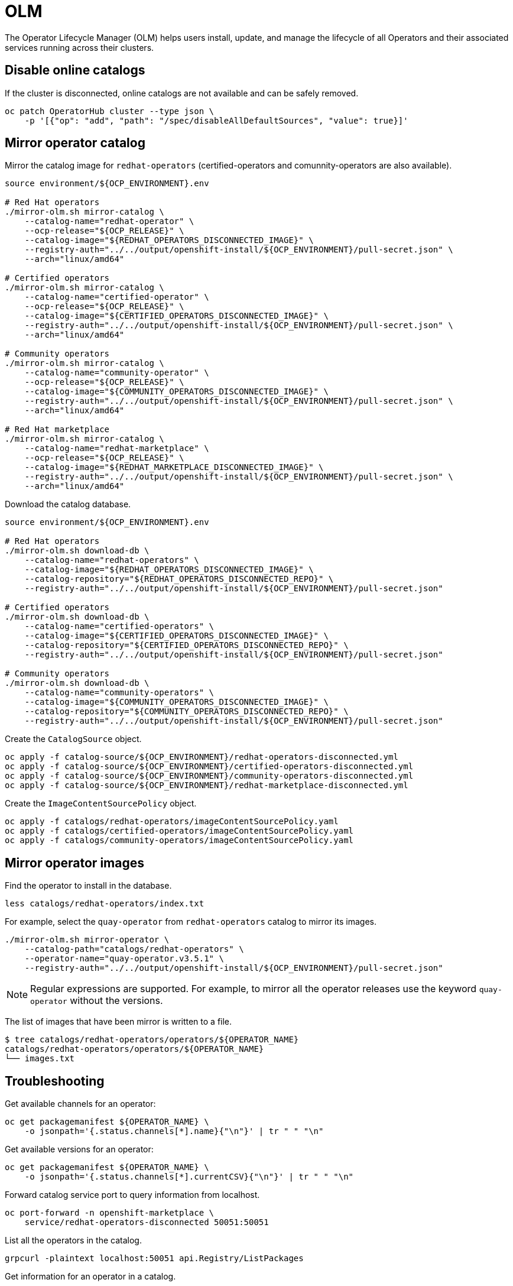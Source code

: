 = OLM

The Operator Lifecycle Manager (OLM) helps users install, update, and manage the
lifecycle of all Operators and their associated services running across their
clusters.

== Disable online catalogs

If the cluster is disconnected, online catalogs are not available and can be
safely removed.

[source,shell]
----
oc patch OperatorHub cluster --type json \
    -p '[{"op": "add", "path": "/spec/disableAllDefaultSources", "value": true}]'
----

== Mirror operator catalog

Mirror the catalog image for `+redhat-operators+` (certified-operators and
comunnity-operators are also available).

[source,shell]
----
source environment/${OCP_ENVIRONMENT}.env

# Red Hat operators
./mirror-olm.sh mirror-catalog \
    --catalog-name="redhat-operator" \
    --ocp-release="${OCP_RELEASE}" \
    --catalog-image="${REDHAT_OPERATORS_DISCONNECTED_IMAGE}" \
    --registry-auth="../../output/openshift-install/${OCP_ENVIRONMENT}/pull-secret.json" \
    --arch="linux/amd64"

# Certified operators
./mirror-olm.sh mirror-catalog \
    --catalog-name="certified-operator" \
    --ocp-release="${OCP_RELEASE}" \
    --catalog-image="${CERTIFIED_OPERATORS_DISCONNECTED_IMAGE}" \
    --registry-auth="../../output/openshift-install/${OCP_ENVIRONMENT}/pull-secret.json" \
    --arch="linux/amd64"

# Community operators
./mirror-olm.sh mirror-catalog \
    --catalog-name="community-operator" \
    --ocp-release="${OCP_RELEASE}" \
    --catalog-image="${COMMUNITY_OPERATORS_DISCONNECTED_IMAGE}" \
    --registry-auth="../../output/openshift-install/${OCP_ENVIRONMENT}/pull-secret.json" \
    --arch="linux/amd64"

# Red Hat marketplace
./mirror-olm.sh mirror-catalog \
    --catalog-name="redhat-marketplace" \
    --ocp-release="${OCP_RELEASE}" \
    --catalog-image="${REDHAT_MARKETPLACE_DISCONNECTED_IMAGE}" \
    --registry-auth="../../output/openshift-install/${OCP_ENVIRONMENT}/pull-secret.json" \
    --arch="linux/amd64"
----

Download the catalog database.

[source,shell]
----
source environment/${OCP_ENVIRONMENT}.env

# Red Hat operators
./mirror-olm.sh download-db \
    --catalog-name="redhat-operators" \
    --catalog-image="${REDHAT_OPERATORS_DISCONNECTED_IMAGE}" \
    --catalog-repository="${REDHAT_OPERATORS_DISCONNECTED_REPO}" \
    --registry-auth="../../output/openshift-install/${OCP_ENVIRONMENT}/pull-secret.json"

# Certified operators
./mirror-olm.sh download-db \
    --catalog-name="certified-operators" \
    --catalog-image="${CERTIFIED_OPERATORS_DISCONNECTED_IMAGE}" \
    --catalog-repository="${CERTIFIED_OPERATORS_DISCONNECTED_REPO}" \
    --registry-auth="../../output/openshift-install/${OCP_ENVIRONMENT}/pull-secret.json"

# Community operators
./mirror-olm.sh download-db \
    --catalog-name="community-operators" \
    --catalog-image="${COMMUNITY_OPERATORS_DISCONNECTED_IMAGE}" \
    --catalog-repository="${COMMUNITY_OPERATORS_DISCONNECTED_REPO}" \
    --registry-auth="../../output/openshift-install/${OCP_ENVIRONMENT}/pull-secret.json"
----

Create the `+CatalogSource+` object.

[source,shell]
----
oc apply -f catalog-source/${OCP_ENVIRONMENT}/redhat-operators-disconnected.yml
oc apply -f catalog-source/${OCP_ENVIRONMENT}/certified-operators-disconnected.yml
oc apply -f catalog-source/${OCP_ENVIRONMENT}/community-operators-disconnected.yml
oc apply -f catalog-source/${OCP_ENVIRONMENT}/redhat-marketplace-disconnected.yml
----

Create the `+ImageContentSourcePolicy+` object.

[source,shell]
----
oc apply -f catalogs/redhat-operators/imageContentSourcePolicy.yaml
oc apply -f catalogs/certified-operators/imageContentSourcePolicy.yaml
oc apply -f catalogs/community-operators/imageContentSourcePolicy.yaml
----

== Mirror operator images

Find the operator to install in the database.

[source,shell]
----
less catalogs/redhat-operators/index.txt
----

For example, select the `+quay-operator+` from `+redhat-operators+` catalog to 
mirror its images.

[source,shell]
----
./mirror-olm.sh mirror-operator \
    --catalog-path="catalogs/redhat-operators" \
    --operator-name="quay-operator.v3.5.1" \
    --registry-auth="../../output/openshift-install/${OCP_ENVIRONMENT}/pull-secret.json"
----

[NOTE]
====
Regular expressions are supported. For example, to mirror all the operator
releases use the keyword `quay-operator` without the versions.
====

The list of images that have been mirror is written to a file.

[source,shell]
----
$ tree catalogs/redhat-operators/operators/${OPERATOR_NAME}
catalogs/redhat-operators/operators/${OPERATOR_NAME}
└── images.txt
----

== Troubleshooting

Get available channels for an operator:

[source,shell]
----
oc get packagemanifest ${OPERATOR_NAME} \
    -o jsonpath='{.status.channels[*].name}{"\n"}' | tr " " "\n"
----

Get available versions for an operator:

[source,shell]
----
oc get packagemanifest ${OPERATOR_NAME} \
    -o jsonpath='{.status.channels[*].currentCSV}{"\n"}' | tr " " "\n"
----

Forward catalog service port to query information from localhost.

[source,shell]
----
oc port-forward -n openshift-marketplace \
    service/redhat-operators-disconnected 50051:50051
----

List all the operators in the catalog.

[source,shell]
----
grpcurl -plaintext localhost:50051 api.Registry/ListPackages
----

Get information for an operator in a catalog.

[source,shell]
----
grpcurl -plaintext \
    -d '{
        "name":"'${OPERATOR_NAME}'"
    }' \
    localhost:50051 api.Registry/GetPackage
----

Get information for an specific channel.

[source,shell]
----
grpcurl -plaintext \
    -d '{
        "pkgName":"'${OPERATOR_NAME}'",
        "channelName":"'${OPERATOR_CHANNEL}'"
    }' \
    localhost:50051 api.Registry/GetBundleForChannel
----

== References

- https://github.com/operator-framework/operator-lifecycle-manager

